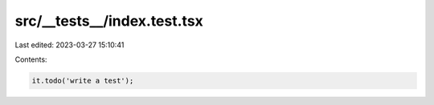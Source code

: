 src/__tests__/index.test.tsx
============================

Last edited: 2023-03-27 15:10:41

Contents:

.. code-block:: tsx

    it.todo('write a test');


